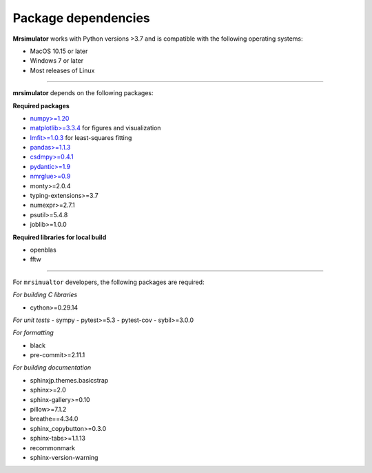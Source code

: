 ..  _requirements:

Package dependencies
====================

**Mrsimulator** works with Python versions >3.7 and is compatible with the
following operating systems:

- MacOS 10.15 or later
- Windows 7 or later
- Most releases of Linux

----

**mrsimulator** depends on the following packages:

**Required packages**

- `numpy>=1.20 <https://www.numpy.org>`_
- `matplotlib>=3.3.4 <https://matplotlib.org>`_ for figures and visualization
- `lmfit>=1.0.3 <https://lmfit.github.io/lmfit-py/>`_ for least-squares fitting
- `pandas>=1.1.3 <https://pandas.pydata.org/docs/>`_
- `csdmpy>=0.4.1 <https://csdmpy.readthedocs.io/en/stable/>`_
- `pydantic>=1.9 <https://pydantic-docs.helpmanual.io>`_
- `nmrglue>=0.9 <https://nmrglue.readthedocs.io/>`_
- monty>=2.0.4
- typing-extensions>=3.7
- numexpr>=2.7.1
- psutil>=5.4.8
- joblib>=1.0.0

**Required libraries for local build**

- openblas
- fftw

----

For ``mrsimualtor`` developers, the following packages are required:

*For building C libraries*

- cython>=0.29.14

*For unit tests*
- sympy
- pytest>=5.3
- pytest-cov
- sybil>=3.0.0

*For formatting*

- black
- pre-commit>=2.11.1

*For building documentation*

- sphinxjp.themes.basicstrap
- sphinx>=2.0
- sphinx-gallery>=0.10
- pillow>=7.1.2
- breathe==4.34.0
- sphinx_copybutton>=0.3.0
- sphinx-tabs>=1.1.13
- recommonmark
- sphinx-version-warning
